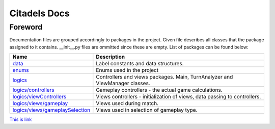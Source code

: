 Citadels Docs
=============

Foreword
-------
Documentation files are grouped accordingly to packages in the project. Given file describes all classes that the package assigned to it contains. __init__.py files are ommitted since these are empty.
List of packages can be found below:

=================================== =========================================================
Name                                Description
=================================== =========================================================
`data`_                             Label constants and data structures.
`enums`_                            Enums used in the project
`logics`_                           Controllers and views packages. Main, TurnAnalyzer 
                                    and ViewManager classes.
`logics/controllers`_               Gameplay controllers - the actual game calculations.
`logics/viewControllers`_           Views controllers - initialization of views, data passing to controllers.
`logics/views/gameplay`_            Views used during match.
`logics/views/gameplaySelection`_   Views used in selection of gameplay type.
=================================== =========================================================

.. _`data`: data.rst
.. _`enums`: enums.rst
.. _`logics`: logics.rst
.. _`logics/controllers`: logics/controllers.rst
.. _`logics/viewControllers`: logics/viewControllers.rst
.. _`logics/views/gameplay`: logics/views/gameplay.rst
.. _`logics/views/gameplaySelection`: logics/views/gameplaySelection.rst

`This is link`_

.. _`This is link`: <Citadels/Citadels/docs>
